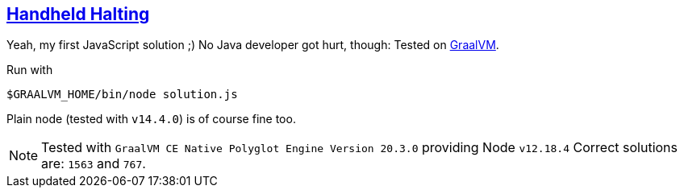 == https://adventofcode.com/2020/day/8[Handheld Halting]

Yeah, my first JavaScript solution ;) 
No Java developer got hurt, though: Tested on https://www.graalvm.org[GraalVM].

Run with

[source,bash]
----
$GRAALVM_HOME/bin/node solution.js 
----

Plain node (tested with `v14.4.0`) is of course fine too.

NOTE: Tested with `GraalVM CE Native Polyglot Engine Version 20.3.0` providing Node `v12.18.4`
      Correct solutions are: `1563` and `767`.
